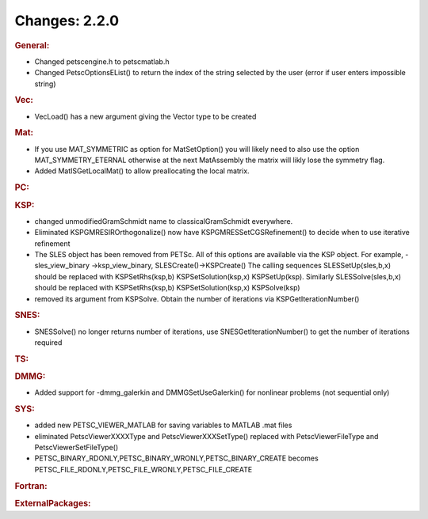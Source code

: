 ==============
Changes: 2.2.0
==============

.. rubric:: General:

-  Changed petscengine.h to petscmatlab.h
-  Changed PetscOptionsEList() to return the index of the string
   selected by the user (error if user enters impossible string)

.. rubric:: Vec:

-  VecLoad() has a new argument giving the Vector type to be created

.. rubric:: Mat:

-  If you use MAT_SYMMETRIC as option for MatSetOption() you will
   likely need to also use the option MAT_SYMMETRY_ETERNAL otherwise
   at the next MatAssembly the matrix will likly lose the symmetry
   flag.
-  Added MatISGetLocalMat() to allow preallocating the local matrix.

.. rubric:: PC:

.. rubric:: KSP:

-  changed unmodifiedGramSchmidt name to classicalGramSchmidt
   everywhere.
-  Eliminated KSPGMRESIROrthogonalize() now have
   KSPGMRESSetCGSRefinement() to decide when to use iterative
   refinement
-  The SLES object has been removed from PETSc. All of this options
   are available via the KSP object. For example, -sles_view_binary
   ->ksp_view_binary, SLESCreate()->KSPCreate() The calling sequences
   SLESSetUp(sles,b,x) should be replaced with KSPSetRhs(ksp,b)
   KSPSetSolution(ksp,x) KSPSetUp(ksp). Similarly SLESSolve(sles,b,x)
   should be replaced with KSPSetRhs(ksp,b) KSPSetSolution(ksp,x)
   KSPSolve(ksp)
-  removed its argument from KSPSolve. Obtain the number of
   iterations via KSPGetIterationNumber()

.. rubric:: SNES:

-  SNESSolve() no longer returns number of iterations, use
   SNESGetIterationNumber() to get the number of iterations required

.. rubric:: TS:

.. rubric:: DMMG:

-  Added support for -dmmg_galerkin and DMMGSetUseGalerkin() for
   nonlinear problems (not sequential only)

.. rubric:: SYS:

-  added new PETSC_VIEWER_MATLAB for saving variables to MATLAB .mat
   files
-  eliminated PetscViewerXXXXType and PetscViewerXXXSetType()
   replaced with PetscViewerFileType and PetscViewerSetFileType()
-  PETSC_BINARY_RDONLY,PETSC_BINARY_WRONLY,PETSC_BINARY_CREATE
   becomes PETSC_FILE_RDONLY,PETSC_FILE_WRONLY,PETSC_FILE_CREATE

.. rubric:: Fortran:

.. rubric:: ExternalPackages:
